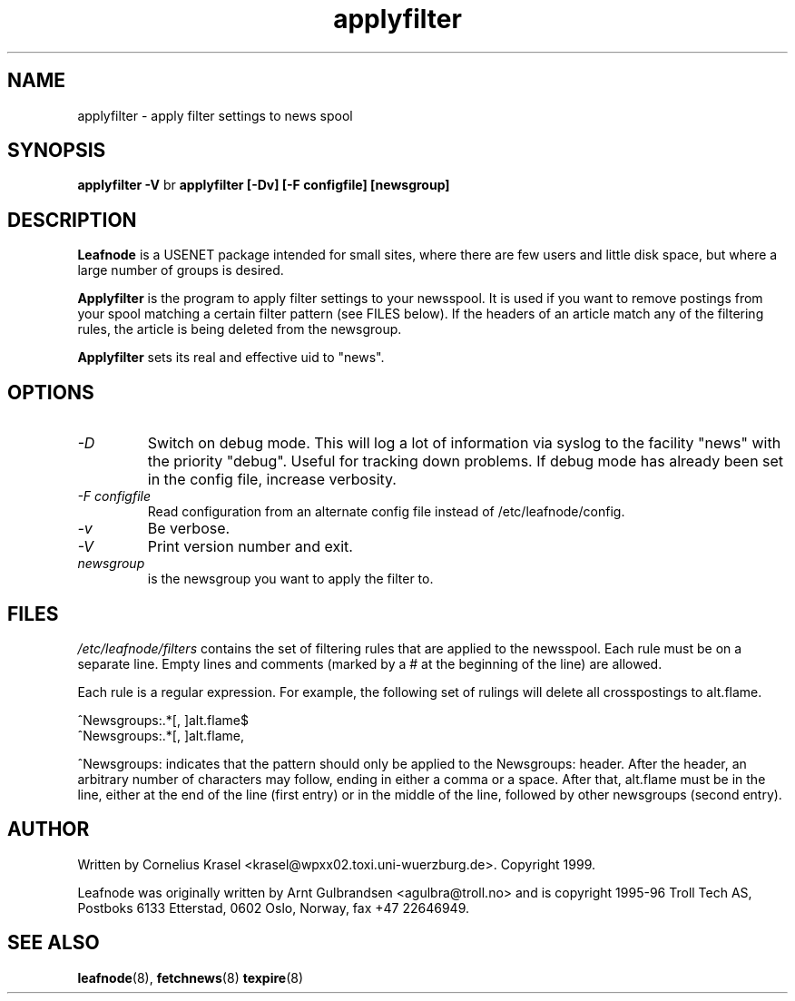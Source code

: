 .TH applyfilter 8 "19 Jan 1999" "" \" -*- nroff -*-
.\"
.\" Written and copyright 1999 by Cornelius Krasel
.\" <krasel@wpxx02.toxi.uni-wuerzburg.de>
.\" See README for restrictions on the use of this software.
.\"
.\" hilit19 is stupid: "
.SH NAME
applyfilter \- apply filter settings to news spool

.SH SYNOPSIS
.B applyfilter -V
br
.B applyfilter [-Dv] [-F configfile] [newsgroup]

.SH DESCRIPTION
.B Leafnode
is a USENET package intended for small sites, where there are few
users and little disk space, but where a large number of groups is
desired.
.PP
.B Applyfilter
is the program to apply filter settings to your newsspool. It is used
if you want to remove postings from your spool matching a certain filter
pattern (see FILES below). If the headers of an article match any of
the filtering rules, the article is being deleted from the newsgroup.
.PP
.B Applyfilter
sets its real and effective uid to "news".

.SH OPTIONS
.TP
.I -D
Switch on debug mode. This will log a lot of information via syslog to
the facility "news" with the priority "debug". Useful for tracking down
problems. If debug mode has already been set in the config file, increase
verbosity.
.TP
.I -F configfile
Read configuration from an alternate config file instead of
/etc/leafnode/config.
.TP
.I -v
Be verbose.
.TP
.I -V
Print version number and exit.
.TP
.I newsgroup
is the newsgroup you want to apply the filter to.

.SH FILES
.PP
.I /etc/leafnode/filters
contains the set of filtering rules that are applied to the newsspool.
Each rule must be on a separate line. Empty lines and comments (marked
by a # at the beginning of the line) are allowed.
.PP
Each rule is a regular expression. For example, the following set of
rulings will delete all crosspostings to alt.flame.
.PP
^Newsgroups:.*[, ]alt.flame$
.br
^Newsgroups:.*[, ]alt.flame,
.PP
^Newsgroups: indicates that the pattern should only be applied to the
Newsgroups: header. After the header, an arbitrary number of characters
may follow, ending in either a comma or a space. After that, alt.flame
must be in the line, either at the end of the line (first entry) or in
the middle of the line, followed by other newsgroups (second entry).

.SH AUTHOR
Written by Cornelius Krasel <krasel@wpxx02.toxi.uni-wuerzburg.de>.
Copyright 1999.
.PP
Leafnode was originally written by Arnt Gulbrandsen <agulbra@troll.no>
and is copyright 1995-96 
Troll Tech AS, Postboks 6133 Etterstad, 0602 Oslo, Norway, fax +47
22646949.

.SH SEE ALSO
.BR leafnode (8),
.BR fetchnews (8)
.BR texpire (8)
